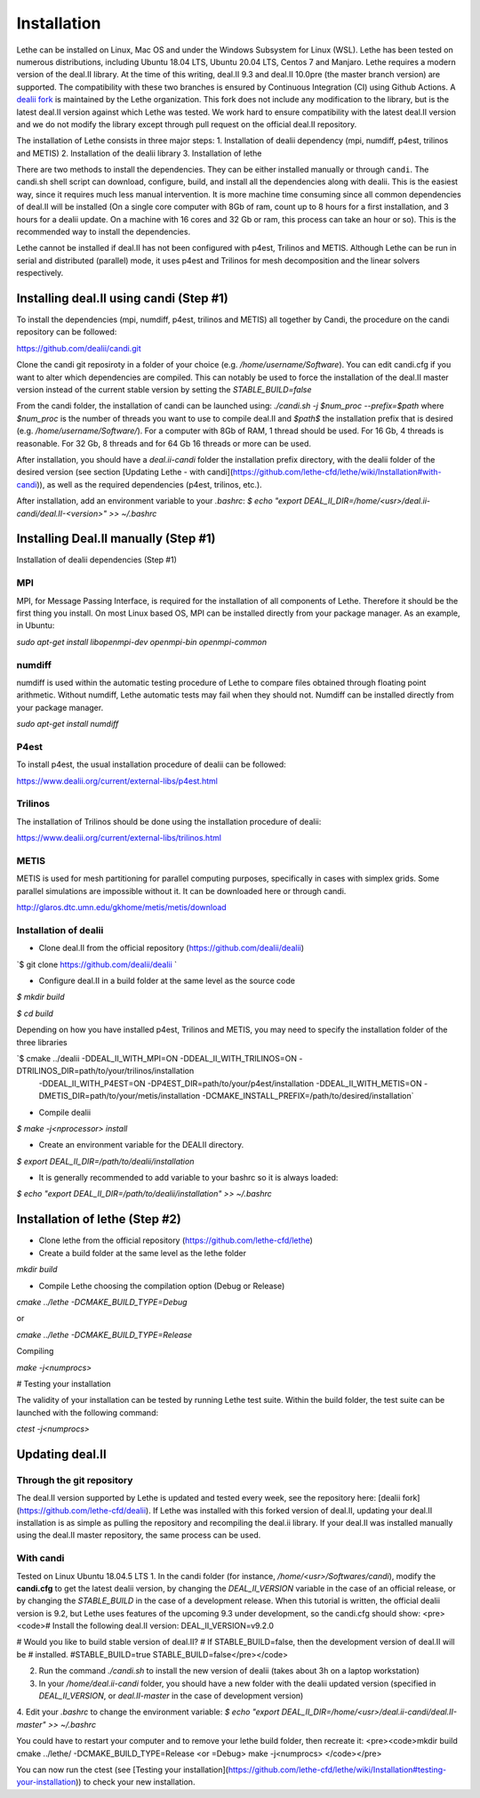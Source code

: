 ############
Installation
############

Lethe can be installed on Linux, Mac OS and under the Windows Subsystem for Linux (WSL). Lethe has been tested on numerous distributions, including Ubuntu 18.04 LTS, Ubuntu 20.04 LTS, Centos 7 and Manjaro. Lethe requires a modern version of the deal.II library. At the time of this writing, deal.II 9.3 and deal.II 10.0pre (the master branch version) are supported. The compatibility with these two branches is ensured by Continuous Integration (CI) using Github Actions. A `dealii fork <https://github.com/lethe-cfd/dealii>`_ is maintained by the Lethe organization. This fork does not include any modification to the library, but is the latest deal.II version against which Lethe was tested. We work hard to ensure compatibility with the latest deal.II version and we do not modify the library except through pull request on the official deal.II repository.

The installation of Lethe consists in three major steps:
1. Installation of dealii dependency (mpi, numdiff, p4est, trilinos and METIS)
2. Installation of the dealii library
3. Installation of lethe

There are two methods to install the dependencies. They can be either installed manually or through ``candi``. The candi.sh shell script can download, configure, build, and install all the dependencies along with dealii. This is the easiest way, since it requires much less manual intervention. It is more machine time consuming since all common dependencies of deal.II will be installed (On a single core computer with 8Gb of ram, count up to 8 hours for a first installation, and 3 hours for a dealii update. On a machine with 16 cores and 32 Gb or ram, this process can take an hour or so). This is the recommended way to install the dependencies.

Lethe cannot be installed if deal.II has not been configured with p4est, Trilinos and METIS. Although Lethe can be run in serial and distributed (parallel) mode, it uses p4est and Trilinos for mesh decomposition and the linear solvers respectively. 

Installing deal.II using candi (Step #1)
-----------------------------------------

To install the dependencies (mpi, numdiff, p4est, trilinos and METIS) all together by Candi, the procedure on the candi repository can be followed:

https://github.com/dealii/candi.git

Clone the candi git reposiroty in a folder of your choice  (e.g. `/home/username/Software`). You can edit candi.cfg if you want to alter which dependencies are compiled. This can notably be used to force the installation of the deal.II master version instead of the current stable version by setting the `STABLE_BUILD=false`

From the candi folder, the installation of candi can be launched using:
`./candi.sh -j $num_proc --prefix=$path`
where `$num_proc` is the number of threads you want to use to compile deal.II and `$path$` the installation prefix that is desired (e.g. `/home/username/Software/`). For a computer with 8Gb of RAM, 1 thread should be used. For 16 Gb, 4 threads is reasonable. For 32 Gb, 8 threads and for 64 Gb 16 threads or more can be used.


After installation, you should have a `deal.ii-candi` folder the installation prefix directory, with the dealii folder of the desired version (see section [Updating Lethe - with candi](https://github.com/lethe-cfd/lethe/wiki/Installation#with-candi)), as well as the required dependencies (p4est, trilinos, etc.).

After installation, add an environment variable to your `.bashrc`:
`$ echo "export DEAL_II_DIR=/home/<usr>/deal.ii-candi/deal.II-<version>" >> ~/.bashrc`

Installing Deal.II manually (Step #1)
--------------------------------------

Installation of dealii dependencies (Step #1)

MPI
~~~~~

MPI, for Message Passing Interface, is required for the installation of all components of Lethe. Therefore it should be the first thing you install. On most Linux based OS, MPI can be installed directly from your package manager. As an example, in Ubuntu:

`sudo apt-get install libopenmpi-dev openmpi-bin openmpi-common`

numdiff
~~~~~~~~

numdiff is used within the automatic testing procedure of Lethe to compare files obtained through floating point arithmetic. Without numdiff, Lethe automatic tests may fail when they should not. Numdiff can be installed directly from your package manager.

`sudo apt-get install numdiff`

P4est
~~~~~~~

To install p4est, the usual installation procedure of dealii can be followed:

https://www.dealii.org/current/external-libs/p4est.html

Trilinos
~~~~~~~~~

The installation of Trilinos should be done using the installation procedure of dealii:

https://www.dealii.org/current/external-libs/trilinos.html

METIS
~~~~~~~

METIS is used for mesh partitioning for parallel computing purposes, specifically in cases with simplex grids. Some parallel simulations are impossible without it. It can be downloaded here or through candi.

http://glaros.dtc.umn.edu/gkhome/metis/metis/download

Installation of dealii
~~~~~~~~~~~~~~~~~~~~~~~~~~~~~~~~~~~~

* Clone deal.II from the official repository (https://github.com/dealii/dealii)

`$ git clone https://github.com/dealii/dealii `

* Configure deal.II in a build folder at the same level as the source code

`$ mkdir build`

`$ cd build`

Depending on how you have installed p4est, Trilinos and METIS, you may need to specify the installation folder of the three libraries

`$ cmake ../dealii -DDEAL_II_WITH_MPI=ON -DDEAL_II_WITH_TRILINOS=ON -DTRILINOS_DIR=path/to/your/trilinos/installation  
    -DDEAL_II_WITH_P4EST=ON -DP4EST_DIR=path/to/your/p4est/installation  -DDEAL_II_WITH_METIS=ON -DMETIS_DIR=path/to/your/metis/installation -DCMAKE_INSTALL_PREFIX=/path/to/desired/installation`

* Compile dealii

`$ make -j<nprocessor> install`

* Create an environment variable for the DEALII directory. 

`$ export DEAL_II_DIR=/path/to/dealii/installation`

* It is generally recommended to add variable to your bashrc so it is always loaded:

`$ echo "export DEAL_II_DIR=/path/to/dealii/installation" >> ~/.bashrc`

Installation of lethe (Step #2)
-------------------------------

* Clone lethe from the official repository (https://github.com/lethe-cfd/lethe)

* Create a build folder at the same level as the lethe folder

`mkdir build`

* Compile Lethe choosing the compilation option (Debug or Release)

`cmake ../lethe -DCMAKE_BUILD_TYPE=Debug`

or

`cmake ../lethe -DCMAKE_BUILD_TYPE=Release`

Compiling

`make -j<numprocs>`

# Testing your installation

The validity of your installation can be tested by running Lethe test suite. Within the build folder, the test suite can be launched with the following command:

`ctest -j<numprocs>`


Updating deal.II
-------------------

Through the git repository
~~~~~~~~~~~~~~~~~~~~~~~~~~~
The deal.II version supported by Lethe is updated and tested every week, see the repository here: [dealii fork](https://github.com/lethe-cfd/dealii). If Lethe was installed with this forked version of deal.II, updating your deal.II installation is as simple as pulling the repository and recompiling the deal.ii library. If your deal.II was installed manually using the deal.II master repository, the same process can be used.

With candi
~~~~~~~~~~~~~
Tested on Linux Ubuntu 18.04.5 LTS
1. In the candi folder (for instance, `/home/<usr>/Softwares/candi`), modify the **candi.cfg** to get the latest dealii version, by changing the `DEAL_II_VERSION` variable in the case of an official release, or by changing the `STABLE_BUILD` in the case of a development release. When this tutorial is written, the official dealii version is 9.2, but Lethe uses features of the upcoming 9.3 under development, so the candi.cfg should show:
<pre><code># Install the following deal.II version:
DEAL_II_VERSION=v9.2.0

# Would you like to build stable version of deal.II?
# If STABLE_BUILD=false, then the development version of deal.II will be
# installed.
#STABLE_BUILD=true
STABLE_BUILD=false</pre></code>

2. Run the command `./candi.sh` to install the new version of dealii (takes about 3h on a laptop workstation)
3. In your `/home/deal.ii-candi` folder, you should have a new folder with the dealii updated version (specified in `DEAL_II_VERSION`, or `deal.II-master` in the case of development version)
4. Edit your `.bashrc` to change the environment variable: 
`$ echo "export DEAL_II_DIR=/home/<usr>/deal.ii-candi/deal.II-master" >> ~/.bashrc`

You could have to restart your computer and to remove your lethe build folder, then recreate it:
<pre><code>mkdir build
cmake ../lethe/ -DCMAKE_BUILD_TYPE=Release <or =Debug>
make -j<numprocs>
</code></pre>

You can now run the ctest (see [Testing your installation](https://github.com/lethe-cfd/lethe/wiki/Installation#testing-your-installation)) to check your new installation.
